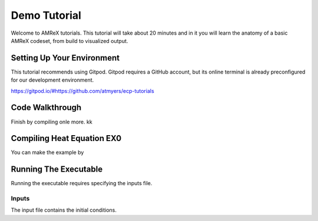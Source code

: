 Demo Tutorial
=============





Welcome to AMReX tutorials. This tutorial will take about 20 minutes and in it
you will learn the anatomy of a basic AMReX codeset, from build to visualized
output. 



Setting Up Your Environment
~~~~~~~~~~~~~~~~~~~~~~~~~~~

This tutorial recommends using Gitpod. Gitpod requires a GitHub account, but 
its online terminal is already preconfigured for our development 
environment.

https://gitpod.io/#https://github.com/atmyers/ecp-tutorials



Code Walkthrough
~~~~~~~~~~~~~~~~



Finish by compiling onle more. kk









Compiling Heat Equation EX0
~~~~~~~~~~~~~~~~~~~~~~~~~~~

You can make the example by 



Running The Executable
~~~~~~~~~~~~~~~~~~~~~~

Running the executable requires specifying the inputs file. 

Inputs
^^^^^^

The input file contains the initial conditions. 
